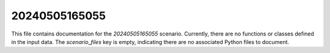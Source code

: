 20240505165055
============

This file contains documentation for the `20240505165055` scenario.  Currently, there are no functions or classes defined in the input data.  The `scenario_files` key is empty, indicating there are no associated Python files to document.